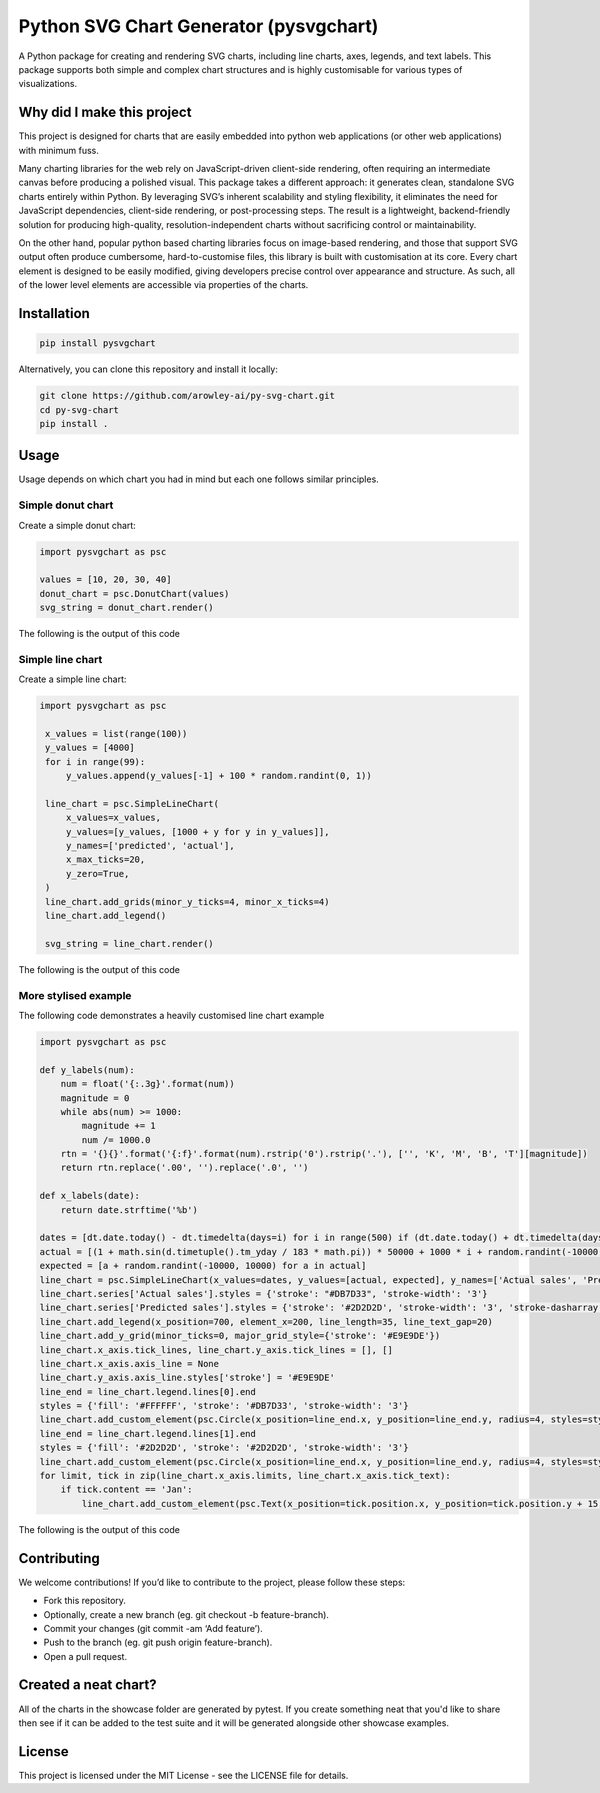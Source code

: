 Python SVG Chart Generator (pysvgchart)
=======================================

A Python package for creating and rendering SVG charts, including line
charts, axes, legends, and text labels. This package supports both
simple and complex chart structures and is highly customisable for
various types of visualizations.

Why did I make this project
---------------------------
This project is designed for charts that are easily embedded into python web applications (or other web applications) with minimum fuss.

Many charting libraries for the web rely on JavaScript-driven client-side rendering, often requiring an intermediate canvas before
producing a polished visual. This package takes a different approach: it generates clean, standalone SVG charts
entirely within Python. By leveraging SVG’s inherent scalability and styling flexibility, it eliminates the need for
JavaScript dependencies, client-side rendering, or post-processing steps. The result is a lightweight, backend-friendly
solution for producing high-quality, resolution-independent charts without sacrificing control or maintainability.

On the other hand, popular python based charting libraries focus on image-based rendering, and those that support SVG output often
produce cumbersome, hard-to-customise files, this library is built with customisation at its core. Every chart
element is designed to be easily modified, giving developers precise control over appearance and structure.
As such, all of the lower level elements are accessible via properties of the charts.

Installation
------------

.. code:: bash

   pip install pysvgchart

Alternatively, you can clone this repository and install it locally:

.. code:: bash

   git clone https://github.com/arowley-ai/py-svg-chart.git
   cd py-svg-chart
   pip install .

Usage
-----

Usage depends on which chart you had in mind but each one follows similar principles.

Simple donut chart
^^^^^^^^^^^^^^^^^^

Create a simple donut chart:

.. code:: python

    import pysvgchart as psc

    values = [10, 20, 30, 40]
    donut_chart = psc.DonutChart(values)
    svg_string = donut_chart.render()

The following is the output of this code

.. image:: https://raw.githubusercontent.com/arowley-ai/py-svg-chart/refs/heads/main/showcase/donut.svg
   :alt: Simple donut chart example
   :width: 200px

Simple line chart
^^^^^^^^^^^^^^^^^

Create a simple line chart:

.. code:: python

   import pysvgchart as psc

    x_values = list(range(100))
    y_values = [4000]
    for i in range(99):
        y_values.append(y_values[-1] + 100 * random.randint(0, 1))

    line_chart = psc.SimpleLineChart(
        x_values=x_values,
        y_values=[y_values, [1000 + y for y in y_values]],
        y_names=['predicted', 'actual'],
        x_max_ticks=20,
        y_zero=True,
    )
    line_chart.add_grids(minor_y_ticks=4, minor_x_ticks=4)
    line_chart.add_legend()

    svg_string = line_chart.render()

The following is the output of this code

.. image:: https://raw.githubusercontent.com/arowley-ai/py-svg-chart/refs/heads/main/showcase/simple.svg
   :alt: Simple line chart example

More stylised example
^^^^^^^^^^^^^^^^^^^^^

The following code demonstrates a heavily customised line chart example

.. code:: python

    import pysvgchart as psc

    def y_labels(num):
        num = float('{:.3g}'.format(num))
        magnitude = 0
        while abs(num) >= 1000:
            magnitude += 1
            num /= 1000.0
        rtn = '{}{}'.format('{:f}'.format(num).rstrip('0').rstrip('.'), ['', 'K', 'M', 'B', 'T'][magnitude])
        return rtn.replace('.00', '').replace('.0', '')

    def x_labels(date):
        return date.strftime('%b')

    dates = [dt.date.today() - dt.timedelta(days=i) for i in range(500) if (dt.date.today() + dt.timedelta(days=i)).weekday() == 0]
    actual = [(1 + math.sin(d.timetuple().tm_yday / 183 * math.pi)) * 50000 + 1000 * i + random.randint(-10000, 10000) for i, d in enumerate(dates)]
    expected = [a + random.randint(-10000, 10000) for a in actual]
    line_chart = psc.SimpleLineChart(x_values=dates, y_values=[actual, expected], y_names=['Actual sales', 'Predicted sales'], x_max_ticks=30, x_label_format=x_labels, y_label_format=y_labels, width=1200)
    line_chart.series['Actual sales'].styles = {'stroke': "#DB7D33", 'stroke-width': '3'}
    line_chart.series['Predicted sales'].styles = {'stroke': '#2D2D2D', 'stroke-width': '3', 'stroke-dasharray': '4,4'}
    line_chart.add_legend(x_position=700, element_x=200, line_length=35, line_text_gap=20)
    line_chart.add_y_grid(minor_ticks=0, major_grid_style={'stroke': '#E9E9DE'})
    line_chart.x_axis.tick_lines, line_chart.y_axis.tick_lines = [], []
    line_chart.x_axis.axis_line = None
    line_chart.y_axis.axis_line.styles['stroke'] = '#E9E9DE'
    line_end = line_chart.legend.lines[0].end
    styles = {'fill': '#FFFFFF', 'stroke': '#DB7D33', 'stroke-width': '3'}
    line_chart.add_custom_element(psc.Circle(x_position=line_end.x, y_position=line_end.y, radius=4, styles=styles))
    line_end = line_chart.legend.lines[1].end
    styles = {'fill': '#2D2D2D', 'stroke': '#2D2D2D', 'stroke-width': '3'}
    line_chart.add_custom_element(psc.Circle(x_position=line_end.x, y_position=line_end.y, radius=4, styles=styles))
    for limit, tick in zip(line_chart.x_axis.limits, line_chart.x_axis.tick_text):
        if tick.content == 'Jan':
            line_chart.add_custom_element(psc.Text(x_position=tick.position.x, y_position=tick.position.y + 15, content=str(limit.year), styles=tick.styles))

The following is the output of this code

.. image:: https://raw.githubusercontent.com/arowley-ai/py-svg-chart/refs/heads/main/showcase/detailed.svg
   :alt: Complex line chart example

Contributing
------------

We welcome contributions! If you’d like to contribute to the project,
please follow these steps:

- Fork this repository.
- Optionally, create a new branch (eg. git checkout -b feature-branch).
- Commit your changes (git commit -am ‘Add feature’).
- Push to the branch (eg. git push origin feature-branch).
- Open a pull request.

Created a neat chart?
---------------------

All of the charts in the showcase folder are generated by pytest. If you create something neat that you'd
like to share then see if it can be added to the test suite and it will be generated alongside other
showcase examples.


License
-------

This project is licensed under the MIT License - see the LICENSE file
for details.
